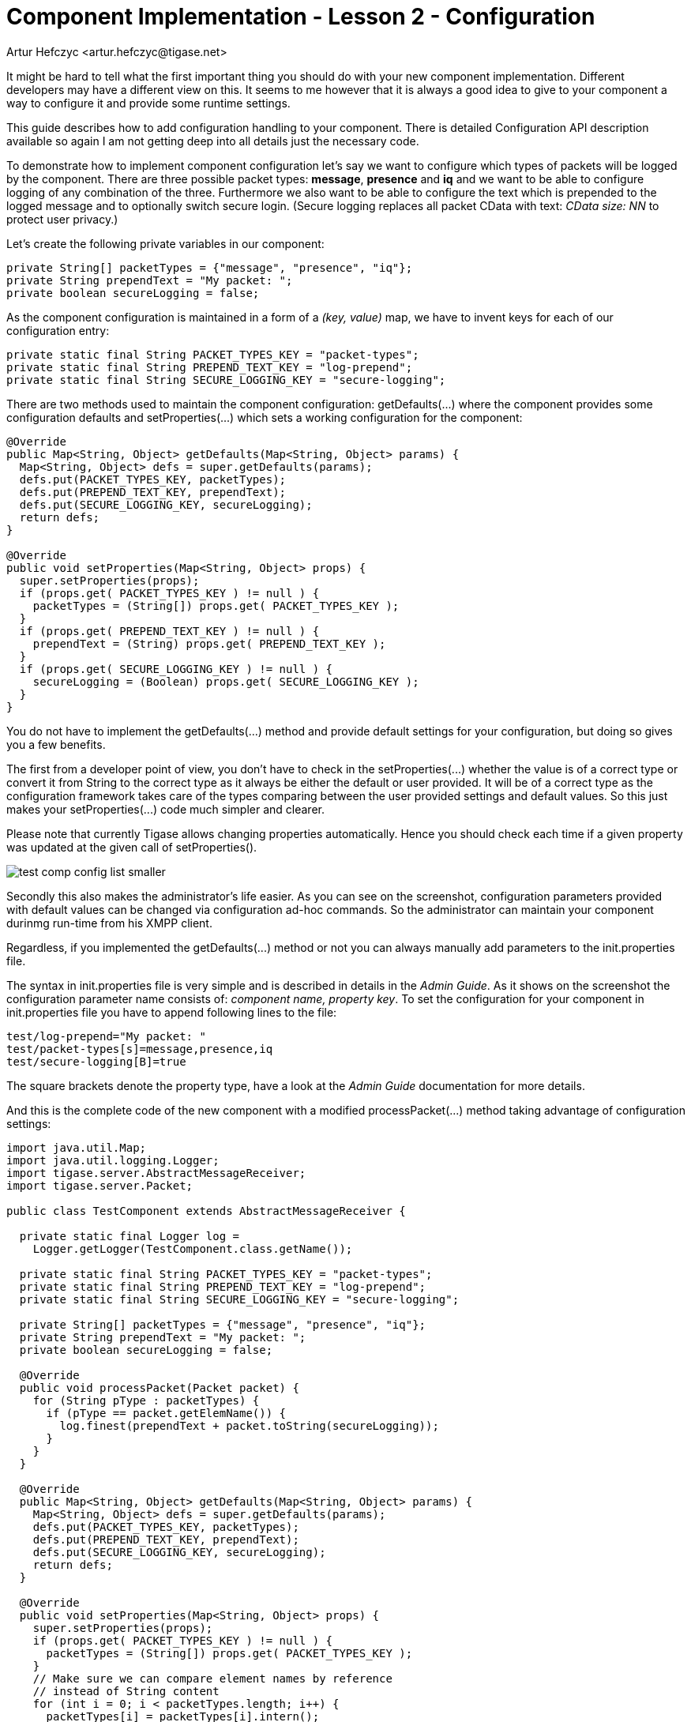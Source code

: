 [[cil2]]
= Component Implementation - Lesson 2 - Configuration
:author: Artur Hefczyc <artur.hefczyc@tigase.net>
:version: v2.0, June 2014: Reformatted for AsciiDoc.
:date: 2010-01-06 20:22
:revision: v2.1

:toc:
:numbered:
:website: http://tigase.net/

It might be hard to tell what the first important thing you should do with your new component implementation. Different developers may have a different view on this. It seems to me however that it is always a good idea to give to your component a way to configure it and provide some runtime settings.

This guide describes how to add configuration handling to your component.  There is detailed Configuration API description available so again I am not getting deep into all details just the necessary code.

To demonstrate how to implement component configuration let's say we want to configure which types of packets will be logged by the component. There are three possible packet types: *message*, *presence* and *iq* and we want to be able to configure logging of any combination of the three. Furthermore we also want to be able to configure the text which is prepended to the logged message and to optionally switch secure login. (Secure logging replaces all packet CData with text: _CData size: NN_ to protect user privacy.)

Let's create the following private variables in our component:

[source,java]
-----
private String[] packetTypes = {"message", "presence", "iq"};
private String prependText = "My packet: ";
private boolean secureLogging = false;
-----

As the component configuration is maintained in a form of a _(key, value)_ map, we have to invent keys for each of our configuration entry:

[source,java]
-----
private static final String PACKET_TYPES_KEY = "packet-types";
private static final String PREPEND_TEXT_KEY = "log-prepend";
private static final String SECURE_LOGGING_KEY = "secure-logging";
-----

There are two methods used to maintain the component configuration: +getDefaults(...)+ where the component provides some configuration defaults and +setProperties(...)+ which sets a working configuration for the component:

[source,java]
-----
@Override
public Map<String, Object> getDefaults(Map<String, Object> params) {
  Map<String, Object> defs = super.getDefaults(params);
  defs.put(PACKET_TYPES_KEY, packetTypes);
  defs.put(PREPEND_TEXT_KEY, prependText);
  defs.put(SECURE_LOGGING_KEY, secureLogging);
  return defs;
}

@Override
public void setProperties(Map<String, Object> props) {
  super.setProperties(props);
  if (props.get( PACKET_TYPES_KEY ) != null ) {
    packetTypes = (String[]) props.get( PACKET_TYPES_KEY );
  }
  if (props.get( PREPEND_TEXT_KEY ) != null ) {
    prependText = (String) props.get( PREPEND_TEXT_KEY );
  }
  if (props.get( SECURE_LOGGING_KEY ) != null ) {
    secureLogging = (Boolean) props.get( SECURE_LOGGING_KEY );
  }
}
-----

You do not have to implement the +getDefaults(...)+ method and provide default settings for your configuration, but doing so gives you a few benefits.

The first from a developer point of view, you don't have to check in the +setProperties(...)+ whether the value is of a correct type or convert it from String to the correct type as it always be either the default or user provided. It will be of a correct type as the configuration framework takes care of the types comparing between the user provided settings and default values. So this just makes your +setProperties(...)+ code much simpler and clearer.

Please note that currently Tigase allows changing properties automatically. Hence you should check each time if a given property was updated at the given call of +setProperties()+.

image:images/test-comp-config-list-smaller.png[]

Secondly this also makes the administrator's life easier. As you can see on the screenshot, configuration parameters provided with default values can be changed via configuration ad-hoc commands. So the administrator can maintain your component durinmg run-time from his XMPP client.

Regardless, if you implemented the +getDefaults(...)+ method or not you can always manually add parameters to the +init.properties+ file.

The syntax in +init.properties+ file is very simple and is described in details in the _Admin Guide_. As it shows on the screenshot the configuration parameter name consists of: _component name, property key_. To set the configuration for your component in +init.properties+ file you have to append following lines to the file:

[source,bash]
-----
test/log-prepend="My packet: "
test/packet-types[s]=message,presence,iq
test/secure-logging[B]=true
-----

The square brackets denote the property type, have a look at the _Admin Guide_ documentation for more details.

And this is the complete code of the new component with a modified +processPacket(...)+ method taking advantage of configuration settings:

[source,java]
-----
import java.util.Map;
import java.util.logging.Logger;
import tigase.server.AbstractMessageReceiver;
import tigase.server.Packet;

public class TestComponent extends AbstractMessageReceiver {

  private static final Logger log =
    Logger.getLogger(TestComponent.class.getName());

  private static final String PACKET_TYPES_KEY = "packet-types";
  private static final String PREPEND_TEXT_KEY = "log-prepend";
  private static final String SECURE_LOGGING_KEY = "secure-logging";

  private String[] packetTypes = {"message", "presence", "iq"};
  private String prependText = "My packet: ";
  private boolean secureLogging = false;

  @Override
  public void processPacket(Packet packet) {
    for (String pType : packetTypes) {
      if (pType == packet.getElemName()) {
        log.finest(prependText + packet.toString(secureLogging));
      }
    }
  }

  @Override
  public Map<String, Object> getDefaults(Map<String, Object> params) {
    Map<String, Object> defs = super.getDefaults(params);
    defs.put(PACKET_TYPES_KEY, packetTypes);
    defs.put(PREPEND_TEXT_KEY, prependText);
    defs.put(SECURE_LOGGING_KEY, secureLogging);
    return defs;
  }

  @Override
  public void setProperties(Map<String, Object> props) {
    super.setProperties(props);
    if (props.get( PACKET_TYPES_KEY ) != null ) {
      packetTypes = (String[]) props.get( PACKET_TYPES_KEY );
    }
    // Make sure we can compare element names by reference
    // instead of String content
    for (int i = 0; i < packetTypes.length; i++) {
      packetTypes[i] = packetTypes[i].intern();
    }
    if (props.get( PREPEND_TEXT_KEY ) != null ) {
      prependText = (String) props.get( PREPEND_TEXT_KEY );
    }
    if (props.get( SECURE_LOGGING_KEY ) != null ) {
      secureLogging = (Boolean) props.get( SECURE_LOGGING_KEY );
    }
  }

}
-----

Of course we can do much more useful packet processing in the +processPacket(...)+ method. This is just an example code. Please note: comparing packet element name with our packet type by reference is intentional and allowed in this context. All *Element* names are processed with +String.intern()+ function to preserve memory and improve performance of string comparison.
